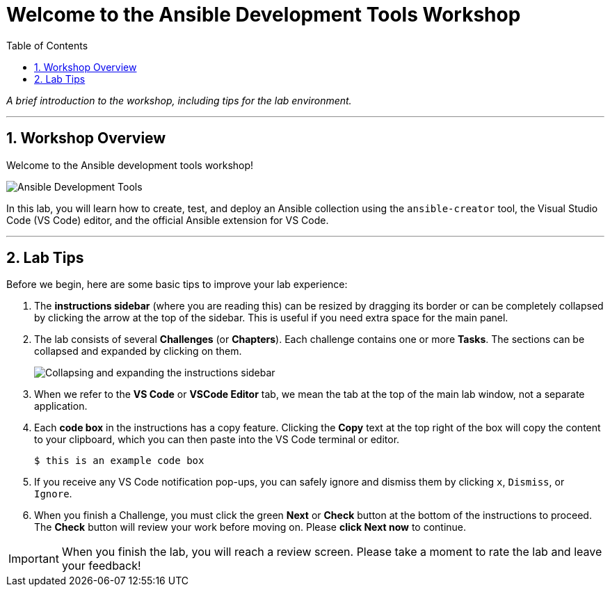 = Welcome to the Ansible Development Tools Workshop
:toc:
:toc-title: Table of Contents
:sectnums:
:icons: font

_A brief introduction to the workshop, including tips for the lab environment._

---

== Workshop Overview

Welcome to the Ansible development tools workshop!

image::un-11-2025_at_17.03.29-image.png[Ansible Development Tools, opts="border"]

In this lab, you will learn how to create, test, and deploy an Ansible collection using the `ansible-creator` tool, the Visual Studio Code (VS Code) editor, and the official Ansible extension for VS Code.

---

== Lab Tips

Before we begin, here are some basic tips to improve your lab experience:

.   The **instructions sidebar** (where you are reading this) can be resized by dragging its border or can be completely collapsed by clicking the arrow at the top of the sidebar. This is useful if you need extra space for the main panel.

.   The lab consists of several **Challenges** (or *Chapters*). Each challenge contains one or more **Tasks**. The sections can be collapsed and expanded by clicking on them.
+
image:/image.png[Collapsing and expanding the instructions sidebar, opts="border"]

.   When we refer to the **VS Code** or **VSCode Editor** tab, we mean the tab at the top of the main lab window, not a separate application.

.   Each **code box** in the instructions has a copy feature. Clicking the **Copy** text at the top right of the box will copy the content to your clipboard, which you can then paste into the VS Code terminal or editor.
+
[source,bash]
----
$ this is an example code box
----

.   If you receive any VS Code notification pop-ups, you can safely ignore and dismiss them by clicking `x`, `Dismiss`, or `Ignore`.

.   When you finish a Challenge, you must click the green **Next** or **Check** button at the bottom of the instructions to proceed. The *Check* button will review your work before moving on. Please **click Next now** to continue.

[IMPORTANT]
====
When you finish the lab, you will reach a review screen. Please take a moment to rate the lab and leave your feedback!
====
